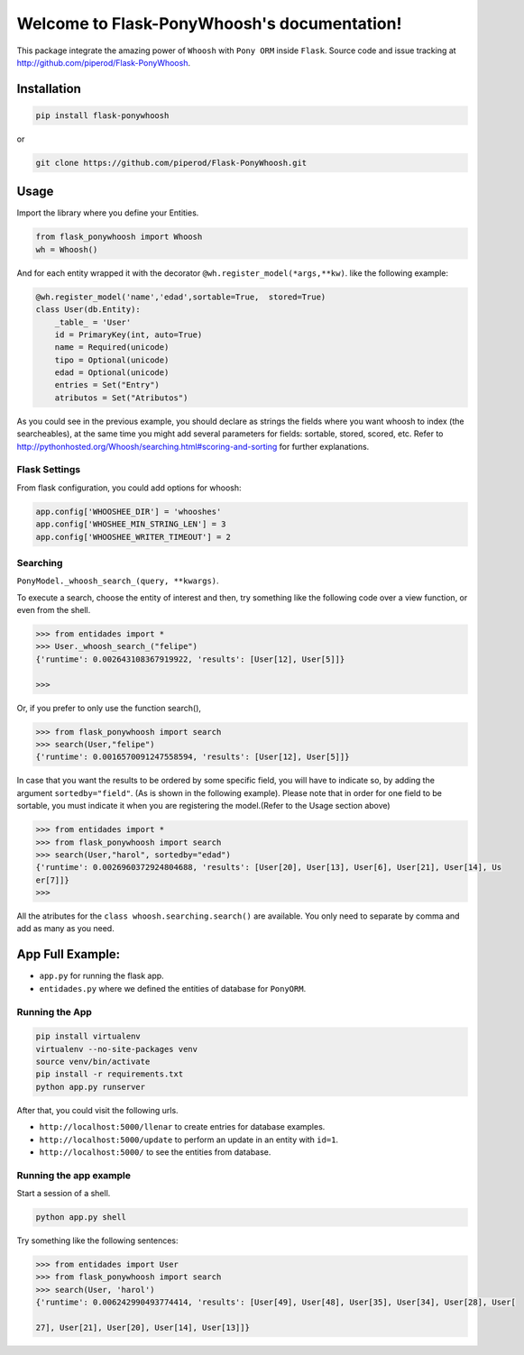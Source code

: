 Welcome to Flask-PonyWhoosh's documentation!
============================================

|PyPI Package latest release| |PyPI Package monthly downloads|

This package integrate the amazing power of ``Whoosh`` with ``Pony ORM``
inside ``Flask``. Source code and issue tracking at
http://github.com/piperod/Flask-PonyWhoosh.

Installation
------------

.. code:: python

    pip install flask-ponywhoosh

or

.. code:: bash

    git clone https://github.com/piperod/Flask-PonyWhoosh.git

Usage
-----

Import the library where you define your Entities.

.. code:: python

    from flask_ponywhoosh import Whoosh
    wh = Whoosh()

And for each entity wrapped it with the decorator
``@wh.register_model(*args,**kw)``. like the following example:

.. code:: python

    @wh.register_model('name','edad',sortable=True,  stored=True)
    class User(db.Entity):
        _table_ = 'User'
        id = PrimaryKey(int, auto=True)
        name = Required(unicode)
        tipo = Optional(unicode)
        edad = Optional(unicode)
        entries = Set("Entry")
        atributos = Set("Atributos")

As you could see in the previous example, you should declare as strings
the fields where you want whoosh to index (the searcheables), at the
same time you might add several parameters for fields: sortable, stored,
scored, etc. Refer to
http://pythonhosted.org/Whoosh/searching.html#scoring-and-sorting for
further explanations.

Flask Settings
~~~~~~~~~~~~~~

From flask configuration, you could add options for whoosh:

.. code:: python

    app.config['WHOOSHEE_DIR'] = 'whooshes'
    app.config['WHOSHEE_MIN_STRING_LEN'] = 3
    app.config['WHOOSHEE_WRITER_TIMEOUT'] = 2

Searching
~~~~~~~~~

``PonyModel._whoosh_search_(query, **kwargs)``.

To execute a search, choose the entity of interest and then, try
something like the following code over a view function, or even from the
shell.

.. code:: python

    >>> from entidades import *
    >>> User._whoosh_search_("felipe")
    {'runtime': 0.002643108367919922, 'results': [User[12], User[5]]}

    >>>

Or, if you prefer to only use the function search(),

.. code:: python

    >>> from flask_ponywhoosh import search
    >>> search(User,"felipe")
    {'runtime': 0.0016570091247558594, 'results': [User[12], User[5]]}

In case that you want the results to be ordered by some specific field,
you will have to indicate so, by adding the argument ``sortedby="field"``.
(As is shown in the following example). Please note that in order for
one field to be sortable, you must indicate it when you are registering
the model.(Refer to the Usage section above)

.. code:: python

    >>> from entidades import *
    >>> from flask_ponywhoosh import search
    >>> search(User,"harol", sortedby="edad")
    {'runtime': 0.0026960372924804688, 'results': [User[20], User[13], User[6], User[21], User[14], Us
    er[7]]}
    >>>

All the atributes for the ``class whoosh.searching.search()`` are available. You only need to separate by comma and add as many as you need.

App Full Example:
-----------------

-  ``app.py`` for running the flask app.
-  ``entidades.py`` where we defined the entities of database for
   ``PonyORM``.

Running the App
~~~~~~~~~~~~~~~

.. code:: bash

    pip install virtualenv
    virtualenv --no-site-packages venv
    source venv/bin/activate
    pip install -r requirements.txt
    python app.py runserver

After that, you could visit the following urls.

-  ``http://localhost:5000/llenar`` to create entries for database
   examples.
-  ``http://localhost:5000/update`` to perform an update in an entity
   with ``id=1``.
-  ``http://localhost:5000/`` to see the entities from database.

Running the app example
~~~~~~~~~~~~~~~~~~~~~~~

Start a session of a shell.

.. code:: bash

    python app.py shell

Try something like the following sentences:

.. code:: python

    >>> from entidades import User
    >>> from flask_ponywhoosh import search
    >>> search(User, 'harol')
    {'runtime': 0.006242990493774414, 'results': [User[49], User[48], User[35], User[34], User[28], User[

    27], User[21], User[20], User[14], User[13]]}

.. |PyPI Package latest release| image:: http://img.shields.io/pypi/v/Flask-PonyWhoosh.png?style=flat
   :target: https://pypi.python.org/pypi/Flask-PonyWhoosh
.. |PyPI Package monthly downloads| image:: http://img.shields.io/pypi/dm/Flask-PonyWhoosh.png?style=flat
   :target: https://pypi.python.org/pypi/Flask-PonyWhoosh
